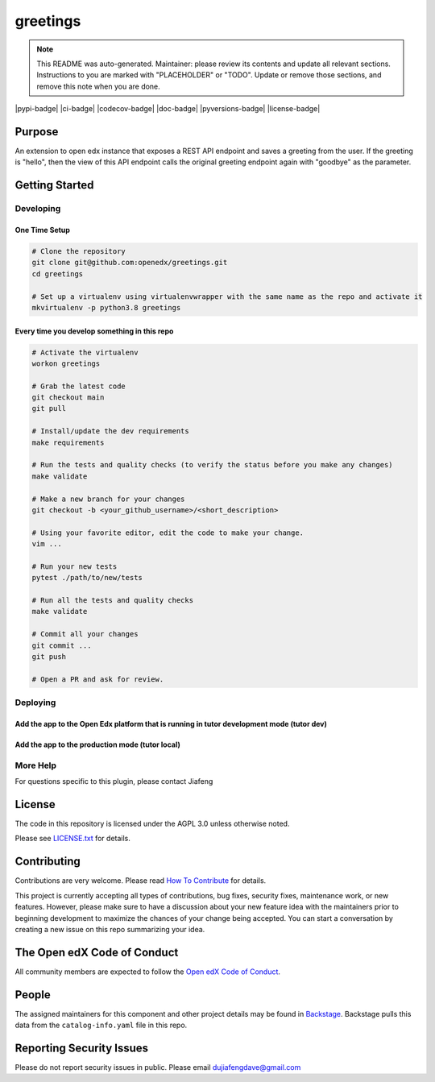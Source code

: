 greetings
#############################

.. note::

  This README was auto-generated. Maintainer: please review its contents and
  update all relevant sections. Instructions to you are marked with
  "PLACEHOLDER" or "TODO". Update or remove those sections, and remove this
  note when you are done.

|pypi-badge| |ci-badge| |codecov-badge| |doc-badge| |pyversions-badge|
|license-badge| |status-badge|

Purpose
*******

An extension to open edx instance that exposes a REST API endpoint and saves a greeting from the user. 
If the greeting is "hello", then the view of this API endpoint calls the original greeting endpoint again with "goodbye" as the parameter.

Getting Started
***************

Developing
==========

One Time Setup
--------------
.. code-block::

  # Clone the repository
  git clone git@github.com:openedx/greetings.git
  cd greetings

  # Set up a virtualenv using virtualenvwrapper with the same name as the repo and activate it
  mkvirtualenv -p python3.8 greetings


Every time you develop something in this repo
---------------------------------------------
.. code-block::

  # Activate the virtualenv
  workon greetings

  # Grab the latest code
  git checkout main
  git pull

  # Install/update the dev requirements
  make requirements

  # Run the tests and quality checks (to verify the status before you make any changes)
  make validate

  # Make a new branch for your changes
  git checkout -b <your_github_username>/<short_description>

  # Using your favorite editor, edit the code to make your change.
  vim ...

  # Run your new tests
  pytest ./path/to/new/tests

  # Run all the tests and quality checks
  make validate

  # Commit all your changes
  git commit ...
  git push

  # Open a PR and ask for review.

Deploying
=========

Add the app to the Open Edx platform that is running in tutor development mode (tutor dev)
------------------------------------------------------------------------------------------
.. code-block::
  # Create (or open existing) docker-compose.override.yml file
  nano "$(tutor config printroot)/env/dev/docker-compose.override.yml"

  # Add there the volume mapping so the project will be available inside the container without the need to rebuild it
  version: "3.7"
  services:
    lms:
      volumes:
        - <PATH-To-APP-DIRECTORY>:/mnt/greetings

  # Run tutor dev start -d to restart container with the new volume

  # Install the app
  docker exec -it tutor_dev-lms-1 bash
  cd /mnt/greetings
  python setup.py develop

  # While in the session, also migrate the new model
  python manage.py makemigrations greetings
  python manage.py migrate

  # Restart the container
  docker restart tutor_dev-lms-1

Add the app to the production mode (tutor local)
------------------------------------------------
.. code-block::
  # Install the project as a pip package by:
  # add it to the "$(tutor config printroot)"/config.yml
  OPENEDX_EXTRA_PIP_REQUIREMENTS:
  - git+https://github.com/jiafengdu/greetings.git

More Help
=========

For questions specific to this plugin, please contact Jiafeng

License
*******

The code in this repository is licensed under the AGPL 3.0 unless
otherwise noted.

Please see `LICENSE.txt <LICENSE.txt>`_ for details.

Contributing
************

Contributions are very welcome.
Please read `How To Contribute <https://openedx.org/r/how-to-contribute>`_ for details.

This project is currently accepting all types of contributions, bug fixes,
security fixes, maintenance work, or new features.  However, please make sure
to have a discussion about your new feature idea with the maintainers prior to
beginning development to maximize the chances of your change being accepted.
You can start a conversation by creating a new issue on this repo summarizing
your idea.

The Open edX Code of Conduct
****************************

All community members are expected to follow the `Open edX Code of Conduct`_.

.. _Open edX Code of Conduct: https://openedx.org/code-of-conduct/

People
******

The assigned maintainers for this component and other project details may be
found in `Backstage`_. Backstage pulls this data from the ``catalog-info.yaml``
file in this repo.

.. _Backstage: https://open-edx-backstage.herokuapp.com/catalog/default/component/greetings

Reporting Security Issues
*************************

Please do not report security issues in public. Please email dujiafengdave@gmail.com


.. |status-badge| image:: https://img.shields.io/badge/Status-Experimental-yellow
